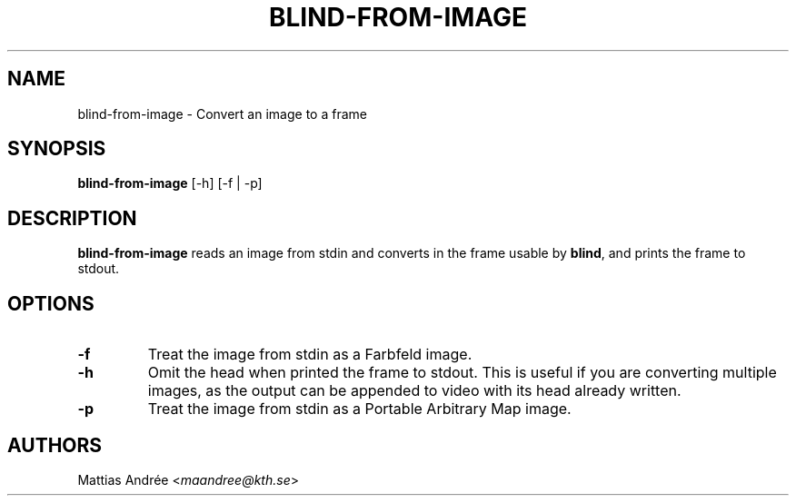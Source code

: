 .TH BLIND-FROM-IMAGE 1 blind
.SH NAME
blind-from-image - Convert an image to a frame
.SH SYNOPSIS
.B blind-from-image
[-h] [-f | -p]
.SH DESCRIPTION
.B blind-from-image
reads an image from stdin and converts in the
frame usable by
.BR blind ,
and prints the frame to stdout.
.SH OPTIONS
.TP
.B -f
Treat the image from stdin as a Farbfeld image.
.TP
.B -h
Omit the head when printed the frame to stdout.
This is useful if you are converting multiple
images, as the output can be appended to video
with its head already written.
.TP
.B -p
Treat the image from stdin as a Portable
Arbitrary Map image.
.SH AUTHORS
Mattias Andrée
.RI < maandree@kth.se >
